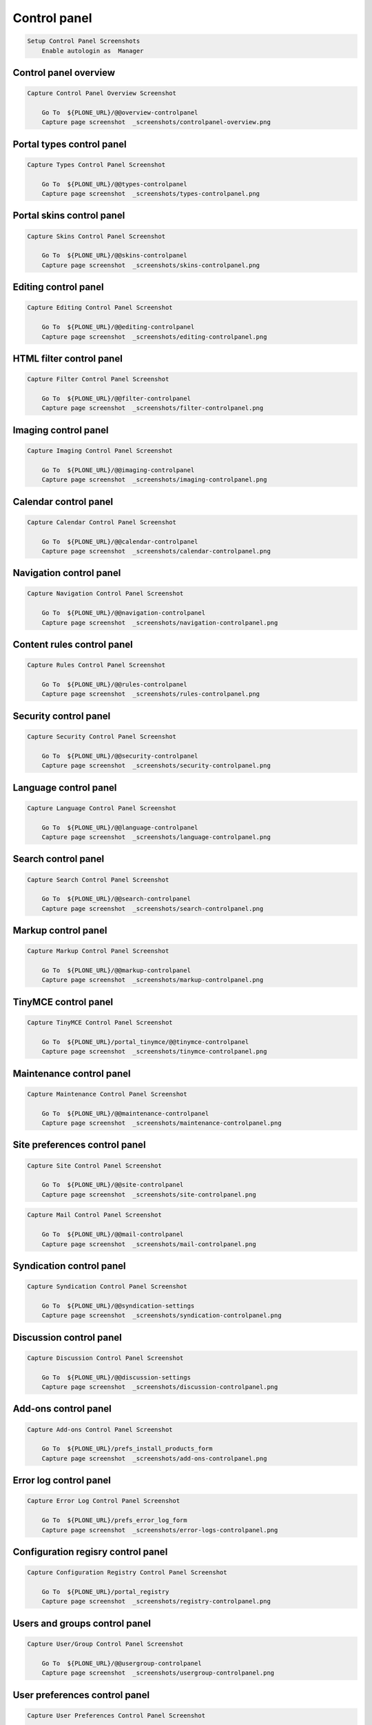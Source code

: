 Control panel
-------------

.. code:: robotframework

   Setup Control Panel Screenshots
       Enable autologin as  Manager

Control panel overview
......................

.. figure:: _screenshots/controlpanel-overview.png
.. code:: robotframework

   Capture Control Panel Overview Screenshot

       Go To  ${PLONE_URL}/@@overview-controlpanel
       Capture page screenshot  _screenshots/controlpanel-overview.png

Portal types control panel
..........................

.. figure:: _screenshots/types-controlpanel.png
.. code:: robotframework

   Capture Types Control Panel Screenshot

       Go To  ${PLONE_URL}/@@types-controlpanel
       Capture page screenshot  _screenshots/types-controlpanel.png

Portal skins control panel
...........................

.. figure:: _screenshots/skins-controlpanel.png
.. code:: robotframework

   Capture Skins Control Panel Screenshot

       Go To  ${PLONE_URL}/@@skins-controlpanel
       Capture page screenshot  _screenshots/skins-controlpanel.png

Editing control panel
.....................

.. figure:: _screenshots/editing-controlpanel.png
.. code:: robotframework

   Capture Editing Control Panel Screenshot

       Go To  ${PLONE_URL}/@@editing-controlpanel
       Capture page screenshot  _screenshots/editing-controlpanel.png

HTML filter control panel
.........................

.. figure:: _screenshots/filter-controlpanel.png
.. code:: robotframework

   Capture Filter Control Panel Screenshot

       Go To  ${PLONE_URL}/@@filter-controlpanel
       Capture page screenshot  _screenshots/filter-controlpanel.png

Imaging control panel
.....................

.. figure:: _screenshots/imaging-controlpanel.png
.. code:: robotframework

   Capture Imaging Control Panel Screenshot

       Go To  ${PLONE_URL}/@@imaging-controlpanel
       Capture page screenshot  _screenshots/imaging-controlpanel.png

Calendar control panel
......................

.. figure:: _screenshots/calendar-controlpanel.png
.. code:: robotframework

   Capture Calendar Control Panel Screenshot

       Go To  ${PLONE_URL}/@@calendar-controlpanel
       Capture page screenshot  _screenshots/calendar-controlpanel.png

Navigation control panel
........................

.. figure:: _screenshots/navigation-controlpanel.png
.. code:: robotframework

   Capture Navigation Control Panel Screenshot

       Go To  ${PLONE_URL}/@@navigation-controlpanel
       Capture page screenshot  _screenshots/navigation-controlpanel.png

Content rules control panel
...........................

.. figure:: _screenshots/rules-controlpanel.png
.. code:: robotframework

   Capture Rules Control Panel Screenshot

       Go To  ${PLONE_URL}/@@rules-controlpanel
       Capture page screenshot  _screenshots/rules-controlpanel.png

Security control panel
......................

.. figure:: _screenshots/security-controlpanel.png
.. code:: robotframework

   Capture Security Control Panel Screenshot

       Go To  ${PLONE_URL}/@@security-controlpanel
       Capture page screenshot  _screenshots/security-controlpanel.png

Language control panel
......................

.. figure:: _screenshots/language-controlpanel.png
.. code:: robotframework

   Capture Language Control Panel Screenshot

       Go To  ${PLONE_URL}/@@language-controlpanel
       Capture page screenshot  _screenshots/language-controlpanel.png

Search control panel
....................

.. figure:: _screenshots/search-controlpanel.png
.. code:: robotframework

   Capture Search Control Panel Screenshot

       Go To  ${PLONE_URL}/@@search-controlpanel
       Capture page screenshot  _screenshots/search-controlpanel.png

Markup control panel
....................

.. figure:: _screenshots/markup-controlpanel.png
.. code:: robotframework

   Capture Markup Control Panel Screenshot

       Go To  ${PLONE_URL}/@@markup-controlpanel
       Capture page screenshot  _screenshots/markup-controlpanel.png

TinyMCE control panel
.....................

.. figure:: _screenshots/tinymce-controlpanel.png
.. code:: robotframework

   Capture TinyMCE Control Panel Screenshot

       Go To  ${PLONE_URL}/portal_tinymce/@@tinymce-controlpanel
       Capture page screenshot  _screenshots/tinymce-controlpanel.png

Maintenance control panel
.........................

.. figure:: _screenshots/maintenance-controlpanel.png
.. code:: robotframework

   Capture Maintenance Control Panel Screenshot

       Go To  ${PLONE_URL}/@@maintenance-controlpanel
       Capture page screenshot  _screenshots/maintenance-controlpanel.png

Site preferences control panel
..............................

.. figure:: _screenshots/site-controlpanel.png
.. code:: robotframework

   Capture Site Control Panel Screenshot

       Go To  ${PLONE_URL}/@@site-controlpanel
       Capture page screenshot  _screenshots/site-controlpanel.png

.. figure:: _screenshots/mail-controlpanel.png
.. code:: robotframework

   Capture Mail Control Panel Screenshot

       Go To  ${PLONE_URL}/@@mail-controlpanel
       Capture page screenshot  _screenshots/mail-controlpanel.png

Syndication control panel
.........................

.. figure:: _screenshots/syndication-controlpanel.png
.. code:: robotframework

   Capture Syndication Control Panel Screenshot

       Go To  ${PLONE_URL}/@@syndication-settings
       Capture page screenshot  _screenshots/syndication-controlpanel.png

Discussion control panel
........................

.. figure:: _screenshots/discussion-controlpanel.png
.. code:: robotframework

   Capture Discussion Control Panel Screenshot

       Go To  ${PLONE_URL}/@@discussion-settings
       Capture page screenshot  _screenshots/discussion-controlpanel.png

Add-ons control panel
.....................

.. figure:: _screenshots/add-ons-controlpanel.png
.. code:: robotframework

   Capture Add-ons Control Panel Screenshot

       Go To  ${PLONE_URL}/prefs_install_products_form
       Capture page screenshot  _screenshots/add-ons-controlpanel.png

Error log control panel
.......................

.. figure:: _screenshots/error-logs-controlpanel.png
.. code:: robotframework

   Capture Error Log Control Panel Screenshot

       Go To  ${PLONE_URL}/prefs_error_log_form
       Capture page screenshot  _screenshots/error-logs-controlpanel.png

Configuration regisry control panel
...................................

.. figure:: _screenshots/registry-controlpanel.png
.. code:: robotframework

   Capture Configuration Registry Control Panel Screenshot

       Go To  ${PLONE_URL}/portal_registry
       Capture page screenshot  _screenshots/registry-controlpanel.png

Users and groups control panel
..............................

.. figure:: _screenshots/usergroup-controlpanel.png
.. code:: robotframework

   Capture User/Group Control Panel Screenshot

       Go To  ${PLONE_URL}/@@usergroup-controlpanel
       Capture page screenshot  _screenshots/usergroup-controlpanel.png

User preferences control panel
..............................

.. figure:: _screenshots/usergroup-userprefs.png
.. code:: robotframework

   Capture User Preferences Control Panel Screenshot

       Go To  ${PLONE_URL}/usergroup-userprefs
       Capture page screenshot  _screenshots/usergroup-userprefs.png

Group preferences control panel
...............................

.. figure:: _screenshots/usergroup-groupprefs.png
.. code:: robotframework

   Capture Group Preferences Control Panel Screenshot

       Go To  ${PLONE_URL}/usergroup-groupprefs
       Capture page screenshot  _screenshots/usergroup-groupprefs.png

Member registration control panel
.................................

.. figure:: _screenshots/member-registration.png
.. code:: robotframework

   Capture Member Registration Control Panel Screenshot

       Go To  ${PLONE_URL}/member-registration
       Capture page screenshot  _screenshots/member-registration.png

.. code:: robotframework

   Teardown Control Panel Screenshots
       Disable autologin
